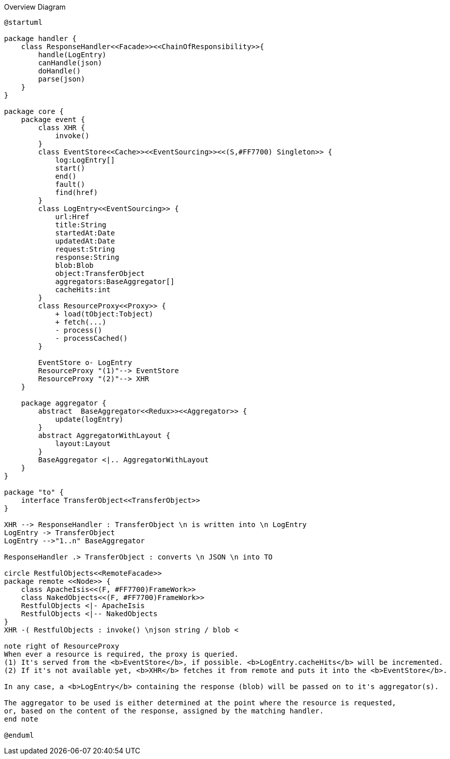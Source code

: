 
:Notice: Licensed to the Apache Software Foundation (ASF) under one or more contributor license agreements. See the NOTICE file distributed with this work for additional information regarding copyright ownership. The ASF licenses this file to you under the Apache License, Version 2.0 (the "License"); you may not use this file except in compliance with the License. You may obtain a copy of the License at. http://www.apache.org/licenses/LICENSE-2.0 . Unless required by applicable law or agreed to in writing, software distributed under the License is distributed on an "AS IS" BASIS, WITHOUT WARRANTIES OR  CONDITIONS OF ANY KIND, either express or implied. See the License for the specific language governing permissions and limitations under the License.

.Overview Diagram
[plantuml,file="uml-overview.png"]
----
@startuml

package handler {
    class ResponseHandler<<Facade>><<ChainOfResponsibility>>{
        handle(LogEntry)
        canHandle(json)
        doHandle()
        parse(json)
    }
}

package core {
    package event {
        class XHR {
            invoke()
        }
        class EventStore<<Cache>><<EventSourcing>><<(S,#FF7700) Singleton>> {
            log:LogEntry[]
            start()
            end()
            fault()
            find(href)
        }
        class LogEntry<<EventSourcing>> {
            url:Href
            title:String
            startedAt:Date
            updatedAt:Date
            request:String
            response:String
            blob:Blob
            object:TransferObject
            aggregators:BaseAggregator[]
            cacheHits:int
        }
        class ResourceProxy<<Proxy>> {
            + load(tObject:Tobject)
            + fetch(...)
            - process()
            - processCached()
        }

        EventStore o- LogEntry
        ResourceProxy "(1)"--> EventStore
        ResourceProxy "(2)"--> XHR
    }

    package aggregator {
        abstract  BaseAggregator<<Redux>><<Aggregator>> {
            update(logEntry)
        }
        abstract AggregatorWithLayout {
            layout:Layout
        }
        BaseAggregator <|.. AggregatorWithLayout
    }
}

package "to" {
    interface TransferObject<<TransferObject>>
}

XHR --> ResponseHandler : TransferObject \n is written into \n LogEntry
LogEntry -> TransferObject
LogEntry -->"1..n" BaseAggregator

ResponseHandler .> TransferObject : converts \n JSON \n into TO

circle RestfulObjects<<RemoteFacade>>
package remote <<Node>> {
    class ApacheIsis<<(F, #FF7700)FrameWork>>
    class NakedObjects<<(F, #FF7700)FrameWork>>
    RestfulObjects <|- ApacheIsis
    RestfulObjects <|-- NakedObjects
}
XHR -( RestfulObjects : invoke() \njson string / blob <

note right of ResourceProxy
When ever a resource is required, the proxy is queried.
(1) It's served from the <b>EventStore</b>, if possible. <b>LogEntry.cacheHits</b> will be incremented.
(2) If it's not available yet, <b>XHR</b> fetches it from remote and puts it into the <b>EventStore</b>.

In any case, a <b>LogEntry</b> containing the response (blob) will be passed on to it's aggregator(s).

The aggregator to be used is either determined at the point where the resource is requested,
or, based on the content of the response, assigned by the matching handler.
end note

@enduml
----
